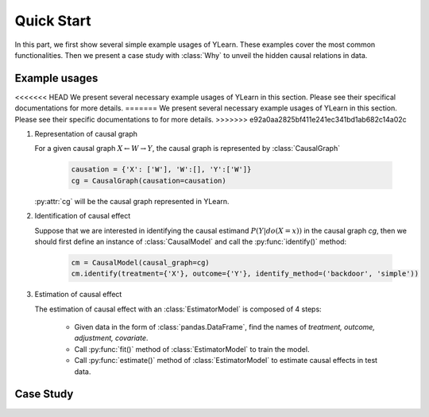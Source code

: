 ***********
Quick Start
***********

In this part, we first show several simple example usages of YLearn. These examples cover the most common functionalities. Then we present a case study with :class:`Why` to unveil the hidden
causal relations in data.

Example usages
==============

<<<<<<< HEAD
We present several necessary example usages of YLearn in this section. Please see their specifical documentations for more details.
=======
We present several necessary example usages of YLearn in this section. Please see their specific documentations to for more details.
>>>>>>> e92a0aa2825bf411e241ec341bd1ab682c14a02c

1. Representation of causal graph
   
   For a given causal graph :math:`X \leftarrow W \rightarrow Y`, the causal graph is represented by :class:`CausalGraph`

    .. code-block:: python

        causation = {'X': ['W'], 'W':[], 'Y':['W']}
        cg = CausalGraph(causation=causation)

   :py:attr:`cg` will be the causal graph represented in YLearn.

2. Identification of causal effect

   Suppose that we are interested in identifying the causal estimand :math:`P(Y|do(X=x))` in the causal graph `cg`, then we should
   first define an instance of :class:`CausalModel` and call the :py:func:`identify()` method:

    .. code-block:: python

        cm = CausalModel(causal_graph=cg)
        cm.identify(treatment={'X'}, outcome={'Y'}, identify_method=('backdoor', 'simple'))

3. Estimation of causal effect

   The estimation of causal effect with an :class:`EstimatorModel` is composed of 4 steps:
   
    * Given data in the form of :class:`pandas.DataFrame`, find the names of `treatment, outcome, adjustment, covariate`.
    * Call :py:func:`fit()` method of :class:`EstimatorModel` to train the model.
    * Call :py:func:`estimate()` method of :class:`EstimatorModel` to estimate causal effects in test data.


Case Study
==========